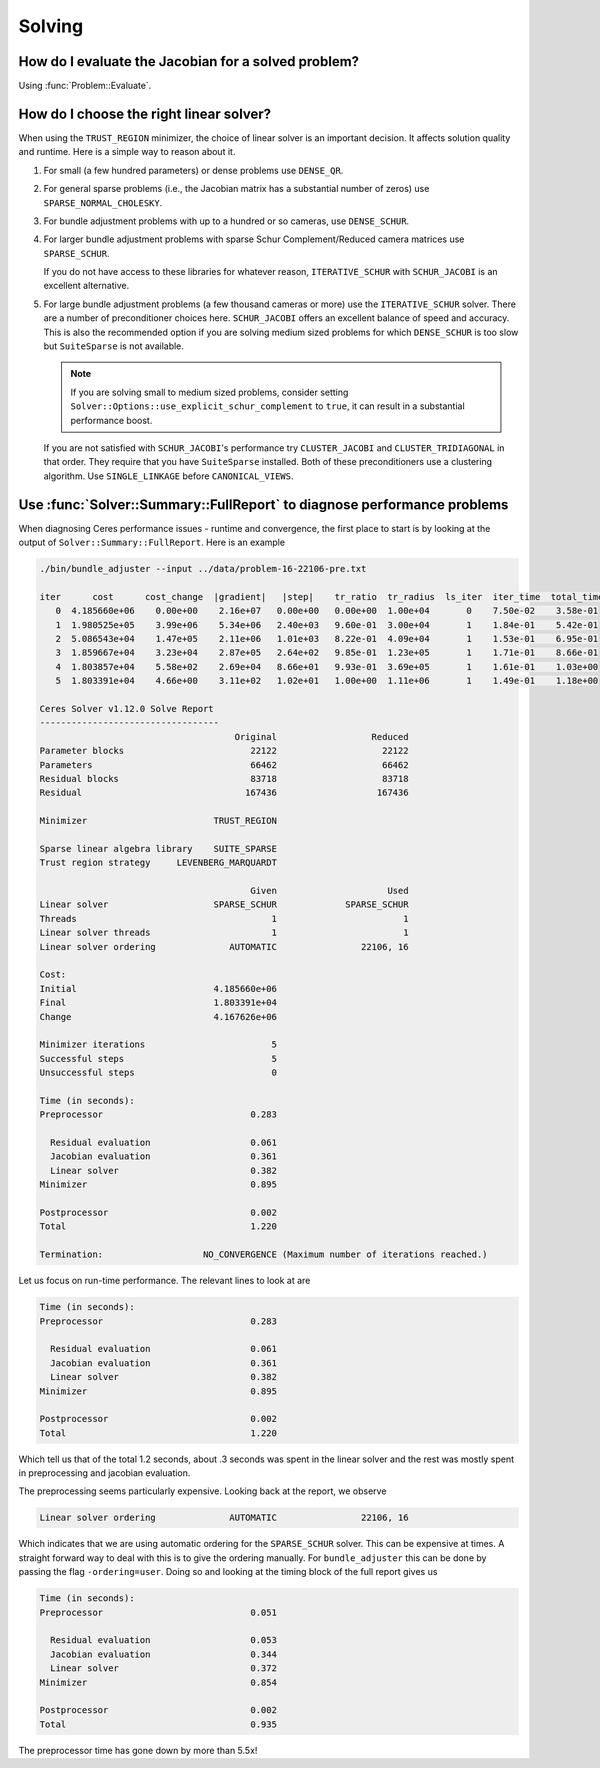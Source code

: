 .. _chapter-solving_faqs:

.. default-domain:: cpp

.. cpp:namespace:: ceres

=======
Solving
=======

How do I evaluate the Jacobian for a solved problem?
====================================================

Using :func:`Problem::Evaluate`.

How do I choose the right linear solver?
========================================

When using the ``TRUST_REGION`` minimizer, the choice of linear solver is an
important decision. It affects solution quality and runtime. Here is a simple
way to reason about it.

1. For small (a few hundred parameters) or dense problems use
   ``DENSE_QR``.

2. For general sparse problems (i.e., the Jacobian matrix has a
   substantial number of zeros) use
   ``SPARSE_NORMAL_CHOLESKY``.

3. For bundle adjustment problems with up to a hundred or so
   cameras, use ``DENSE_SCHUR``.

4. For larger bundle adjustment problems with sparse Schur
   Complement/Reduced camera matrices use ``SPARSE_SCHUR``.

   If you do not have access to these libraries for whatever
   reason, ``ITERATIVE_SCHUR`` with ``SCHUR_JACOBI`` is an
   excellent alternative.

5. For large bundle adjustment problems (a few thousand cameras or
   more) use the ``ITERATIVE_SCHUR`` solver. There are a number of
   preconditioner choices here. ``SCHUR_JACOBI`` offers an
   excellent balance of speed and accuracy. This is also the
   recommended option if you are solving medium sized problems for
   which ``DENSE_SCHUR`` is too slow but ``SuiteSparse`` is not
   available.

   .. NOTE::

     If you are solving small to medium sized problems, consider
     setting ``Solver::Options::use_explicit_schur_complement`` to
     ``true``, it can result in a substantial performance boost.

   If you are not satisfied with ``SCHUR_JACOBI``'s performance try
   ``CLUSTER_JACOBI`` and ``CLUSTER_TRIDIAGONAL`` in that
   order. They require that you have ``SuiteSparse``
   installed. Both of these preconditioners use a clustering
   algorithm. Use ``SINGLE_LINKAGE`` before ``CANONICAL_VIEWS``.

Use :func:`Solver::Summary::FullReport` to diagnose performance problems
=========================================================================

When diagnosing Ceres performance issues - runtime and convergence, the first
place to start is by looking at the output of ``Solver::Summary::FullReport``.
Here is an example

.. code-block:: console

   ./bin/bundle_adjuster --input ../data/problem-16-22106-pre.txt

   iter      cost      cost_change  |gradient|   |step|    tr_ratio  tr_radius  ls_iter  iter_time  total_time
      0  4.185660e+06    0.00e+00    2.16e+07   0.00e+00   0.00e+00  1.00e+04       0    7.50e-02    3.58e-01
      1  1.980525e+05    3.99e+06    5.34e+06   2.40e+03   9.60e-01  3.00e+04       1    1.84e-01    5.42e-01
      2  5.086543e+04    1.47e+05    2.11e+06   1.01e+03   8.22e-01  4.09e+04       1    1.53e-01    6.95e-01
      3  1.859667e+04    3.23e+04    2.87e+05   2.64e+02   9.85e-01  1.23e+05       1    1.71e-01    8.66e-01
      4  1.803857e+04    5.58e+02    2.69e+04   8.66e+01   9.93e-01  3.69e+05       1    1.61e-01    1.03e+00
      5  1.803391e+04    4.66e+00    3.11e+02   1.02e+01   1.00e+00  1.11e+06       1    1.49e-01    1.18e+00

   Ceres Solver v1.12.0 Solve Report
   ----------------------------------
                                        Original                  Reduced
   Parameter blocks                        22122                    22122
   Parameters                              66462                    66462
   Residual blocks                         83718                    83718
   Residual                               167436                   167436

   Minimizer                        TRUST_REGION

   Sparse linear algebra library    SUITE_SPARSE
   Trust region strategy     LEVENBERG_MARQUARDT

                                           Given                     Used
   Linear solver                    SPARSE_SCHUR             SPARSE_SCHUR
   Threads                                     1                        1
   Linear solver threads                       1                        1
   Linear solver ordering              AUTOMATIC                22106, 16

   Cost:
   Initial                          4.185660e+06
   Final                            1.803391e+04
   Change                           4.167626e+06

   Minimizer iterations                        5
   Successful steps                            5
   Unsuccessful steps                          0

   Time (in seconds):
   Preprocessor                            0.283

     Residual evaluation                   0.061
     Jacobian evaluation                   0.361
     Linear solver                         0.382
   Minimizer                               0.895

   Postprocessor                           0.002
   Total                                   1.220

   Termination:                   NO_CONVERGENCE (Maximum number of iterations reached.)

Let us focus on run-time performance. The relevant lines to look at are


.. code-block:: console

   Time (in seconds):
   Preprocessor                            0.283

     Residual evaluation                   0.061
     Jacobian evaluation                   0.361
     Linear solver                         0.382
   Minimizer                               0.895

   Postprocessor                           0.002
   Total                                   1.220


Which tell us that of the total 1.2 seconds, about .3 seconds was spent in the
linear solver and the rest was mostly spent in preprocessing and jacobian
evaluation.

The preprocessing seems particularly expensive. Looking back at the report, we
observe

.. code-block:: console

   Linear solver ordering              AUTOMATIC                22106, 16

Which indicates that we are using automatic ordering for the ``SPARSE_SCHUR``
solver. This can be expensive at times. A straight forward way to deal with this
is to give the ordering manually. For ``bundle_adjuster`` this can be done by
passing the flag ``-ordering=user``. Doing so and looking at the timing block of
the full report gives us

.. code-block:: console

   Time (in seconds):
   Preprocessor                            0.051

     Residual evaluation                   0.053
     Jacobian evaluation                   0.344
     Linear solver                         0.372
   Minimizer                               0.854

   Postprocessor                           0.002
   Total                                   0.935


The preprocessor time has gone down by more than 5.5x!
